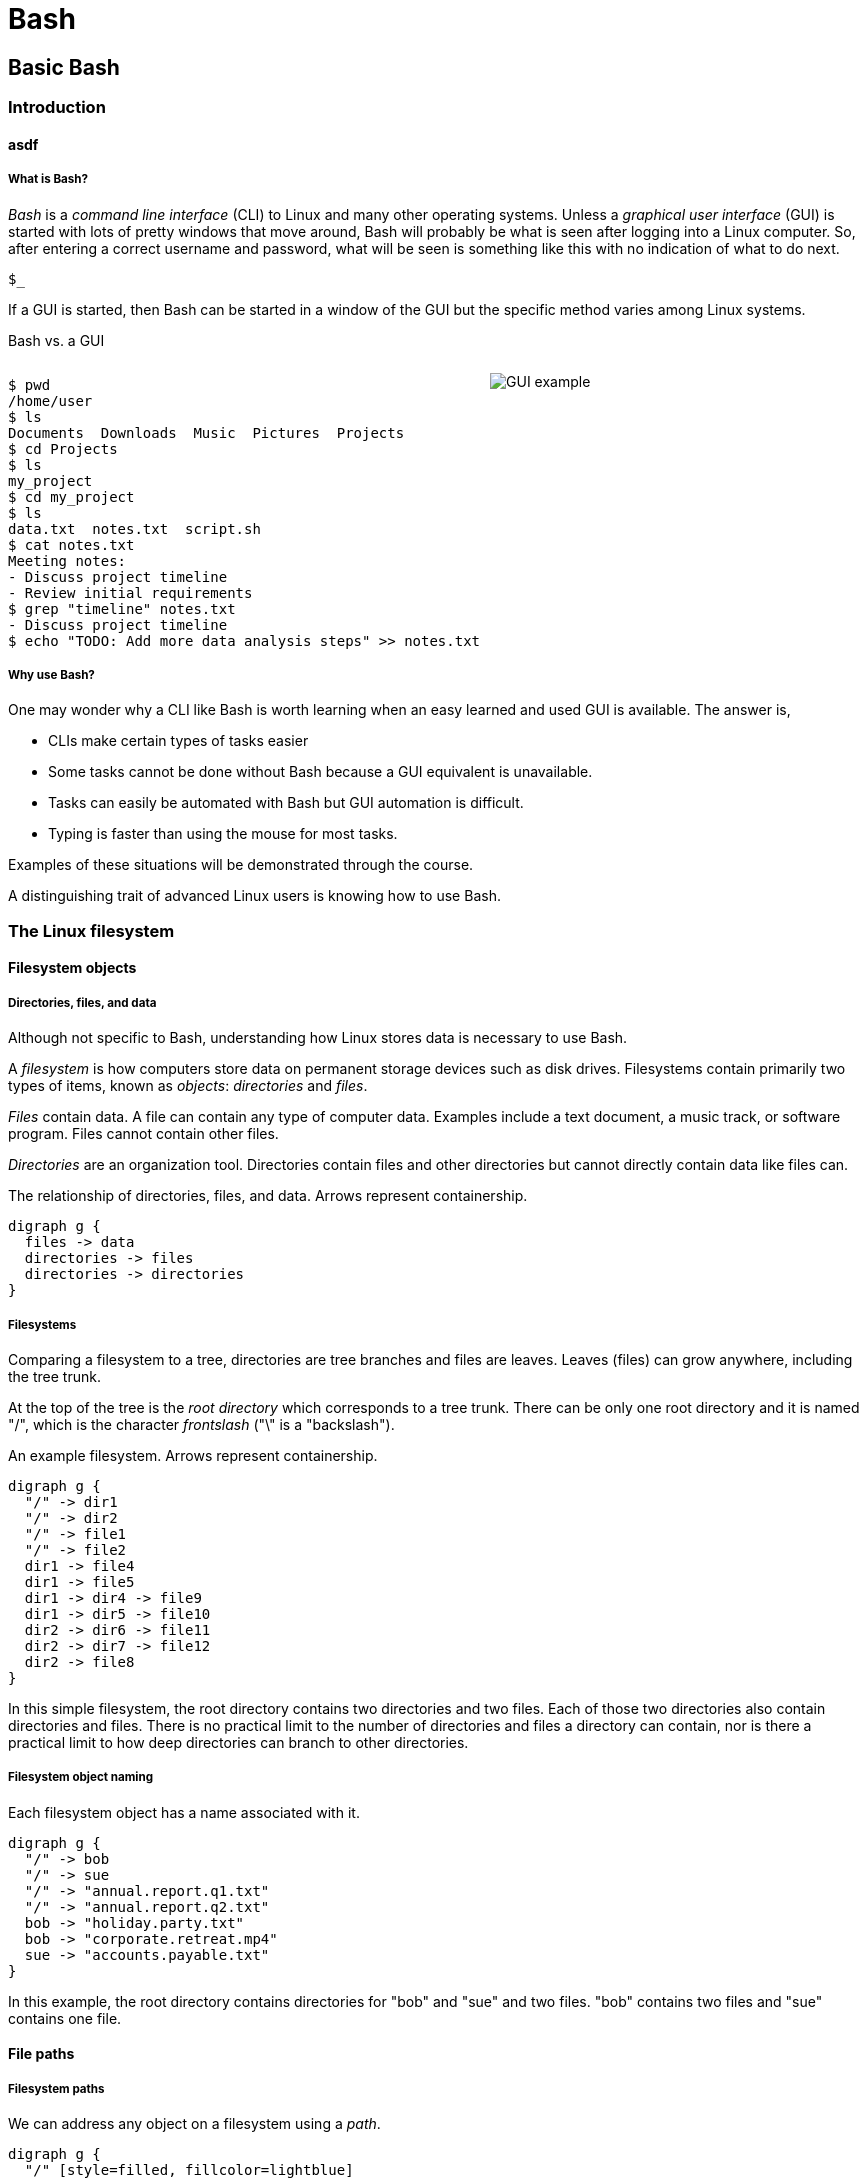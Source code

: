 = Bash

== Basic Bash

=== Introduction
==== asdf
===== What is Bash?
_Bash_ is a _command line interface_ (CLI) to Linux and many other operating systems. Unless a _graphical user interface_ (GUI) is started with lots of pretty windows that move around, Bash will probably be what is seen after logging into a Linux computer. So, after entering a correct username and password, what will be seen is something like this with no indication of what to do next.

`$_`

If a GUI is started, then Bash can be started in a window of the GUI but the specific method varies among Linux systems.

Bash vs. a GUI

++++
<style>
.flex-container {
  display: flex;
  justify-content: space-around;
  align-items: flex-start;
}
.flex-item {
  flex: 1;
  margin: 0; /* Eliminate default margins */
  display: flex;
  flex-direction: column;
}
.source-code, .image-container {
  padding: 0px; /* Reduced padding */
  flex: 1;
  display: flex;
  justify-content: center; /* Center content for visual appeal */
  align-items: center; /* This might need adjustment based on your content */
}
/* Optional: Reduce bottom margin on preformatted blocks */
pre {
  margin-bottom: 0;
}
</style>
<div style="display: flex; justify-content: left; align-items: flex-start;">
<div style="flex: 1; padding: 0px;">
++++

[source,bash]
----
$ pwd
/home/user
$ ls
Documents  Downloads  Music  Pictures  Projects
$ cd Projects
$ ls
my_project
$ cd my_project
$ ls
data.txt  notes.txt  script.sh
$ cat notes.txt
Meeting notes:
- Discuss project timeline
- Review initial requirements
$ grep "timeline" notes.txt
- Discuss project timeline
$ echo "TODO: Add more data analysis steps" >> notes.txt
----

++++
</div>
<div style="flex: 1; padding: 10px;">
++++

image::gui.svg[GUI example,opts="inline"]

++++
</div>
</div>
++++

===== Why use Bash?

One may wonder why a CLI like Bash is worth learning when an easy learned and used GUI is available. The answer is,

* CLIs make certain types of tasks easier
* Some tasks cannot be done without Bash because a GUI equivalent is unavailable.
* Tasks can easily be automated with Bash but GUI automation is difficult.
* Typing is faster than using the mouse for most tasks.

Examples of these situations will be demonstrated through the course.

A distinguishing trait of advanced Linux users is knowing how to use Bash.

=== The Linux filesystem
==== Filesystem objects
===== Directories, files, and data
Although not specific to Bash, understanding how Linux stores data is necessary to use Bash.

A _filesystem_ is how computers store data on permanent storage devices such as disk drives. Filesystems contain primarily two types of items, known as _objects_: _directories_ and _files_.

_Files_ contain data. A file can contain any type of computer data. Examples include a text document, a music track, or software program. Files cannot contain other files.

_Directories_ are an organization tool. Directories contain files and other directories but cannot directly contain data like files can.

The relationship of directories, files, and data. Arrows represent containership.

[graphviz, format="svg"]
....
digraph g {
  files -> data
  directories -> files
  directories -> directories
}
....

===== Filesystems

Comparing a filesystem to a tree, directories are tree branches and files are leaves. Leaves (files) can grow anywhere, including the tree trunk.

At the top of the tree is the _root directory_ which corresponds to a tree trunk. There can be only one root directory and it is named "/", which is the character _frontslash_ ("\" is a "backslash").

An example filesystem. Arrows represent containership.

[graphviz, format="svg"]
....
digraph g {
  "/" -> dir1
  "/" -> dir2
  "/" -> file1
  "/" -> file2
  dir1 -> file4
  dir1 -> file5
  dir1 -> dir4 -> file9
  dir1 -> dir5 -> file10
  dir2 -> dir6 -> file11
  dir2 -> dir7 -> file12
  dir2 -> file8
}
....

In this simple filesystem, the root directory contains two directories and two files. Each of those two directories also contain directories and files. There is no practical limit to the number of directories and files a directory can contain, nor is there a practical limit to how deep directories can branch to other directories.

===== Filesystem object naming

Each filesystem object has a name associated with it.

[graphviz, format="svg"]
....
digraph g {
  "/" -> bob
  "/" -> sue
  "/" -> "annual.report.q1.txt"
  "/" -> "annual.report.q2.txt"
  bob -> "holiday.party.txt"
  bob -> "corporate.retreat.mp4"
  sue -> "accounts.payable.txt"
}
....

In this example, the root directory contains directories for "bob" and "sue" and two files. "bob" contains two files and "sue" contains one file.

==== File paths
===== Filesystem paths

We can address any object on a filesystem using a _path_.

[graphviz, format="svg"]
....
digraph g {
  "/" [style=filled, fillcolor=lightblue]
  bob [style=filled, fillcolor=lightblue]
  "holiday.party.txt" [style=filled, fillcolor=lightblue]
  "/" -> bob
  "/" -> sue
  "/" -> "annual.report.q1.txt"
  "/" -> "annual.report.q2.txt"
  bob -> "holiday.party.txt"
  bob -> "corporate.retreat.mp4"
  sue -> "accounts.payable.txt"
}
....

The directories necessary to address any file or directory in a file path are separated by "/".

The path to "holiday.party.txt" is "/bob/holiday.party.txt".

Every object on the filesystem can be addressed this way.

===== A different view of directory contents

Up to now, directory contents have been presented graphically:

[graphviz, format="svg"]
....
digraph g {
  "/" -> bob
  "/" -> sue
  "/" -> amy
  "/" -> "annual.report.q1.txt"
  bob -> "holiday.party.txt"
  sue -> "accounts.payable.txt"
}
....

From now on, directory contents will be presented textually,
which is how you would see them when using Bash.
The root directory is omitted.

[source]
----
annual.report.q1.txt
annual.report.q2.txt
bob
  holiday.party.txt
sue
  accounts.payable.txt
amy/
----

`amy` is an empty directory that contains no objects.
To distinguish empty directories from files, empty directories have a frontslash after them.

This can refer to any directory contents, not just the root directory.
For example, this listing could be the contents of `/human.resources/employees/`

===== File paths: ending frontslashes

An ending "/" distinguishes if the final item in a directory path is a file or a directory. So,

`monthly.reports/` is a directory

`monthly.reports` is a file.

The ending frontslash is often omitted depending on situations which we will explore.

===== File paths: file extensions

By convention, a file ends with a short identifier,
called a _file extension_ indicating the type of file, but it's not a requirement.

`annual.report.q1.txt` is a text file.

`corporate.retreat.mp4` is an mp4 video file.

Hundreds of standard file extensions exist. You will learn more file extensions as you learn Bash.

===== Directory contents must have unique names

Within a single directory, no two objects can have the same name.
So within `/bob/` there cannot be any file or directory with the same name as another file or directory in `/bob/`.
Two objects in the filesystem may be named identically but they must be in different directories.

This cannot occur.

[source, bash]
----
/bob/test.txt
/bob/test.txt
----

However this is fine.

[source, bash]
----
/bob/test.txt
/sue/test.txt
----

Beyond their role in organization, directories prevent name conflicts.

=== Beginning Bash
==== The Bash interface
===== Current working directories

Every Bash session has an associated _current working directory_ (CWD).
Think of the CWD as your current location on the filesystem.

[source, bash]
----
annual.report.q1.txt
annual.report.q2.txt
bob
  holiday.party.txt
  corporate.retreat.mp4
sue
  accounts.payable.txt
----

The contents of the CWD can be addressed without using complete file paths.
If our CWD is "bob" then we can address "holiday.party.txt" without preceding with "/bob/".

===== Home directories

When starting Bash, your CWD is normally the _home directory_ of the user you logged in as.
Unless configured otherwise, the home directory follows the pattern

`/home/<username>`

So if you are logged in under "bob", your home directory, and where Bash starts, will be

`/home/bob/`

===== Bash interface

The most common way to interact with Bash is by typing _commands_.

Typically the Bash interface looks something like this (although it can be configured to look much different)

`$`

That is called the _prompt_ and where commands can be typed in.
The prompt is automatically displayed immediately after initiating a Bash session.

===== Printing to the screen: `echo`

Our first Bash command will simply print something to the screen.
Anything after the prompt (`$`) is content you would type.

[source, bash]
----
$ echo "Hello World!"
Hello World!
----

Always press the `ENTER` (or on some systems `RETURN`) key after finishing typing a command to execute it.

`echo`: display a line of text

==== The current working directory
===== Displaying the CWD
From now on, many slides will display a listing of CWD at the beginning. For example,

[source, bash]
----
annual.report.q1.txt
annual.report.q2.txt
bob
  holiday.party.txt
  corporate.retreat.mp4
sue
  accounts.payable.txt
----

will be provided without identification.

Just know that's the tree of the CWD you're working with.
In most cases, the CWD will only be identified if significant..

===== Printing the path of the CWD: `pwd`

If the CWD is `/home/bob/`, then

[source, bash]
----
$ pwd
/home/bob
----

===== changing the CWD: `cd`

[source, bash]
----
bob/
----

[source, bash]
----
$ cd bob
$ pwd
bob
----

==== Creating and viewing file objects
===== Listing directory contents: `ls`

[source, bash]
----
corporate.retreat.mp4
holiday.party.txt
----

[source, bash]
----
$ ls
corporate.retreat.mp4 holiday.party.txt
----

`ls` by itself does not provide any indication of what the type of the objects are.
We will see later how to fix that.

===== Creating a new directory: `mkdir`

[source, bash]
----
bob/
----

[source, bash]
----
$ mkdir sue
$ ls
bob sue
----

===== Creating a file: `>`

Bash features _output redirection_ to send the output of a command to a file.
The pattern of redirection is *always*

<command> <redirection operator> <file>

Earlier we used the `echo` command to print a message to the screen.
This time we will use output redirection to instead create a file to contain the output of `echo`.

Here, the _output redirector_ `>` is used to create a new file and add content to it.

[source, bash]
----
$ echo "this is a line" > test.txt
$ ls
test.txt
----

===== Viewing file contents: `cat`

[source, bash]
----
$ echo "this is a line" > test.txt
$ cat test.txt
this is a line
----

===== Adding more lines: `>>`
The redirector used earlier `>`, always overwrites any existing file content.

[source, bash]
----
$ echo "this is a line" > test.txt
$ cat test.txt
this is a line
$ echo "this is a different line" > test.txt
$ cat test.txt
this is a different line
----

"this is a line" was overwritten.

Instead of overwriting, add a second line using the _append redirector_ (`>>`).

[source, bash]
----
$ echo "second line" >> test.txt
$ cat test.txt
first line
second line
----

Like the output redirector,
the file will be created if it doesn't exist,
so to prevent data loss,
we will usually prefer append redirection to output redirection.

==== Copying, renaming, and moving files
===== Copying files: `cp`
`cp` copies filesystem objects.

[source, bash]
----
$ cp test.txt sample.txt
$ ls
test.txt sample.txt
----

`cp` cannot copy directories this way. We will look at directory copying later.

===== Renaming files: `mv`
`mv` renames and moves filesystem objects.

[source, bash]
----
$ mkdir /home/bob/
$ echo "first line" > test.txt
$ mv test.txt test0.txt
test.txt test0.txt
----

`mv` is an abbreviation of "move". Why "move" instead of "rename"?

Think of `mv` as using the entire file path:

`/home/bob/test0.txt`

The data was previously available at

`/home/bob/test.txt`

So, test.txt was renamed by moving it to another path.

We are not moving data, but rather moving the data to another path.

===== Moving files: `mv`

If we want to move the file to the home directory we can use `mv` also

[source, bash]
----
$ mkdir /home/bob/
$ echo "first line" > test.txt
$ mv test.txt /home/
$ ls /home/
test.txt
----

With `mv`, we're changing the path to a file or directory; "moving to a new address".

=== Command arguments
==== sad
===== The many meanings of "command"

The use of "command" has been used in different ways.

* A command as in `echo` (a basic command)
* A command as in `echo test.txt` (a command with arguments)
* A command as in `echo test.txr > test.txt` (everything typed before pressing ENTER)

All three of these are correct.
While it may seem a problem, in practice which of the three meanings of "command" is intended is understood from context.

===== Arguments we've already seen
We've seen several cases where a command was used with some additional information (which together is also a command):

* `cd bash-tutorial`
* `cp test.txt sample.txt`
* `echo "this is a line"`
* `mkdir /home/bob/`
* `mv test.txt test0.txt`

Instances of that additional information are called _arguments_.
The arguments we've seen so far are _positional arguments_ and are the simplest type of arguments.
The meanings of positional arguments are understood based on their location in the arguments. For example, with `mv`,

`mv test.txt test0.txt`

the first positional argument is always the existing file object and the second positional argument is always the new location.
They cannot be reversed.

Redirectors (`>`, `>>`) are not arguments.

==== Options
===== Option example

An _option_ is an argument of one letter preceded by a dash "-".
An example of using an option is `-1` used with `ls`.
`-1` (one-column) instructs `ls` to list directory contents vertically instead of horizontally.

[source,bash]
----
company_brand_book.pdf
logo_guidelines.pdf
----

[source,bash]
----
$ ls
company_brand_book.pdf logo_guidelines.pdf
$ ls -1
company_brand_book.pdf
logo_guidelines.pdf
----
===== Positional arguments vs. options
Unlike positional arguments,
the meaning of options aren't understood from their location,
so they can appear in any order where they are allowed.
The meaning of this will become clear later.

===== printing directory contents in reverse: `ls -r`

The `-r` argument of `ls` reverses the normal alphabetical order of the output.

[source,bash]
----
company_brand_book.pdf
logo_guidelines.pdf
----

[source,bash]
----
$ ls
company_brand_book.pdf logo_guidelines.pdf
$ ls -r
logo_guidelines.pdf company_brand_book.pdf
----
==== Using multiple options
To print one column in reverse, we use `-1` and `-r`.
[source,bash]
----
company_brand_book.pdf
logo_guidelines.pdf
----

[source,bash]
----
$ ls -r -1
logo_guidelines.pdf
company_brand_book.pdf
----

===== Options can appear in any order

Options, unlike positional arguments,
may occur in any order where they are allowed, so `-1 -r` works just like `-r -1`.

[source,bash]
----
company_brand_book.pdf
logo_guidelines.pdf
----

[source,bash]
----
$ ls -r -1
logo_guidelines.pdf
company_brand_book.pdf
$ ls -1 -r
logo_guidelines.pdf
company_brand_book.pdf
----

===== Combining options
[source,bash]
----
company_brand_book.pdf
logo_guidelines.pdf
----
As a shortcut, options can be bundled together, or _combined_.
[source,bash]
----
$ ls -1r
logo_guidelines.pdf
company_brand_book.pdf
----
===== Using options with positional arguments
[source,bash]
----
marketing
  campaigns
    Q1_product_launch.pdf
    summer_promo_plan.pdf
  branding
    logo_guidelines.pdf
    company_brand_book.pdf
----
When CWD is `marketing/campaigns`,
list the contents of /marketing/branding/ in a reversed single column.
[source,bash]
----
$ cd marketing/campaigns
$ ls -1r marketing/branding
logo_guidelines.pdf
company_brand_book.pdf
----
Because `marketing/branding` is a positional argument,

`ls marketing/branding -1r`

is invalid.


Most commands have a specified area where options can occur.
Within that area options can be in any order.

===== How Linux views arguments

Consider the following command

`ls -r -l /home/bob`

Linux imposes no structure on arguments nor attempts to understand them.
Linux converts everything after the command to a list and sends the list to the command
and the command itself is responsible processing arguments.
So, at program start, `ls` will receive something like this

`["-r", "-l", "/home/bob/"]`

Understanding and processing arguments is the responsibility of the command.
Linux plays no part in it.
Attempting to standardize,
most Linux commands follow a certain pattern for their arguments,
but some Linux commands are rogue and don't follow typical patterns.

==== Deleting filesystem objects
===== Deleting a single file: `rm`
[source, bash]
----
sales_report_Jan.csv
sales_forecast_Q1.pdf
----
[source, bash]
----
$ rm sales_forecast_Q1.pdf
$ ls
sales_report_Jan.csv
----

===== Deleting an empty directory: `rmdir`
[source, bash]
----
client_contact/
  client_list.csv
sales_reports/
----
`rmdir` removes empty directories
[source, bash]
----
$ rmdir sales_reports
$ ls
client_contact
----
If we try to delete a directory containing objects we get an error.
[source, bash]
----
$ rmdir client_contact
----
rmdir: failed to remove 'client_contact': Directory not empty

===== Deleting a directory tree: `rm -rf`
`rm` provides a powerful option set to remove a directory and its contents but be careful using it.
Its easy to make a mistake and delete important data.

[source, bash]
----
sales
  client_contact
    client_list.csv
----
[source, bash]
----
$ rm -rf sales
$ ls sales
ls: cannot access 'sales': No such file or directory
----

`-r`: _recursive_: a fancy way of saying the command will search the entire directory tree
`-f`: _force_: without this option, `rm` will prompt before deleting every file

The most dangerous command possible is `rm -rf /`.
This will delete everything in your filesystem and crash Linux.
All data will be lost and Linux will require re-installation.

=== More commands with options
So far, we have introduced these commands.

* cat
* cd
* cp
* echo
* ls
* mkdir
* mv
* pwd
* rm
* rmdir

In addition, we introduced these options:

* ls: -r, -1,
* rm: -r, -f

In this lesson we will explore useful options for many of these commands.
==== Options for `cp`, `cat`, and `mkdir`
===== Copying directory trees: `cp -a`
[source, bash]
----
client_contact
  client_list.csv
----

A quick form of backup is copying a directory and all its contents.
Let's copy `client_contact`` to another directory in CWD.

[source, bash]
----
$ cp -a client_contact client_contact_backup
$ ls
client_contact client_contact_backup
$ ls client_contact_backup
client_list.csv
----

===== Do not overwrite existing file on copy: `cp -n`
[source, bash]
----
password_policy_19.pdf
password_policy_20.pdf
----
[source, bash]
----
$ cp -n password_policy_19.pdf password_policy_20.pdf
----
In this situation, `password_policy_20.pdf` will remain unchanged.
`cp` will not provide any notice that the file was not copied.

===== Numbering lines: `cat -n`
"Lorem ipsum" is a corrupted Latin text that is used when content is unimportant but text needs a placeholder.
We will use Lorem ipsum for file content for this course.
[source, bash]
----
quick.txt
----
`quick.txt` contains
[source, bash]
----
Lorem ipsum dolor sit amet,
consectetur adipiscing elit,
sed do eiusmod tempor incididunt
ut labore et dolore magna aliqua.
----
[source, bash]
----
$ cat -n lorem.txt
1	Lorem ipsum dolor sit amet,
2	consectetur adipiscing elit,
3	sed do eiusmod tempor incididunt
4	ut labore et dolore magna aliqua.
----
===== Create complete paths: `mkdir -p`
When we want to create a directory where more than one level doesn't exist, `mkdir` will fail.
[source, bash]
----
$ mkdir /marketing/bob
mkdir: cannot create directory '/marketing/bob': No such file or directory
$ mkdir -p /marketing/bob
$ ls
marketing
$ ls marketing
bob
----
==== More `ls` options
===== List extended object information: `ls -l`
[source, bash]
----
branding
  company_brand_book.pdf
  logo_guidelines.pdf
----
[source, bash]
----
$ ls -l
-rw-r--r-- 1 bob bob  1049 Feb  8 01:30 company_brand_book.pdf
-rw-r--r-- 1 bob bob   124 Feb  8 05:46 logo_guidelines.pdf
----
Most of the output can't be understood until later in the course,
but the file sizes (1049 and 124) and file date and times are provided.

===== List object information recursively: `ls -R`
[source, bash]
----
security
  password_policy.pdf
  security_audit_report.pdf
software
  accounting_software_guide.pdf
  crm_tool_manual.pdf
----

[source, bash]
----
$ ls -R
security
  password_policy.pdf
  security_audit_report.pdf
software
  accounting_software_guide.pdf
  crm_tool_manual.pdf
----
`ls -r` displays the entire directory tree.

===== List objects sorted by time: `ls -t`
`ls -t` changes from the default alphabetical sort order to ordering from most recent to oldest.
[source, bash]
----
$ ls -l
-rw-r--r-- 1 kev kev   7777 Feb  2 23:20 slides.py
-rw-r--r-- 1 kev kev   2334 Jan 29 22:50 reference.txt
$ ls -lt
-rw-r--r-- 1 kev kev   2334 Jan 29 22:50 reference.txt
-rw-r--r-- 1 kev kev   7777 Feb  2 23:20 slides.py
----

===== Listing file objects with markers: `ls -F`
[source, bash]
----
password_policy.pdf
security
----
[source, bash]
----
$ ls -F
password_policy.pdf security/
----
Notice that `security` has `/` after it to indicate a directory.
`-F` has several other markers that will be explored later.

//////////////////////////////////////////////////////////////////////////////
//                           END PART 1
//////////////////////////////////////////////////////////////////////////////
